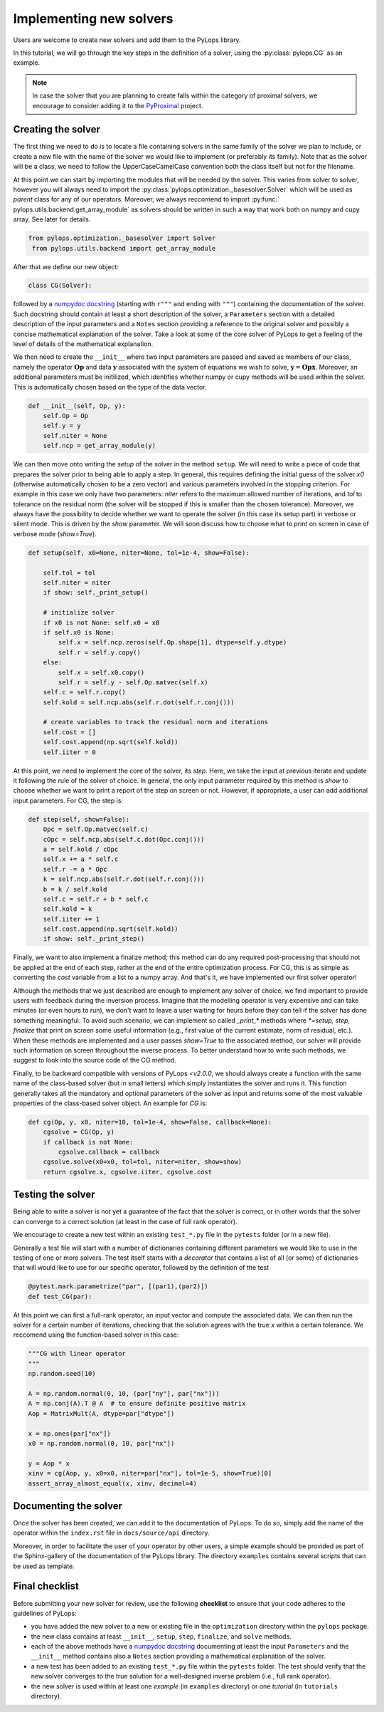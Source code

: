 .. _addingsolver:

Implementing new solvers
==========================
Users are welcome to create new solvers and add them to the PyLops library.

In this tutorial, we will go through the key steps in the definition of a solver, using the
:py:class:`pylops.CG` as an example.

.. note::
    In case the solver that you are planning to create falls within the category of proximal solvers,
    we encourage to consider adding it to the `PyProximal <http://pyproximal.readthedocs.io>`_ project.


Creating the solver
-------------------
The first thing we need to do is to locate a file containing solvers in the same family of the solver we plan to
include, or create a new file with the name of the solver we would like to implement (or preferably its family).
Note that as the solver will be a class, we need to follow the UpperCaseCamelCase convention both the class itself
but not for the filename.

At this point we can start by importing the modules that will be needed by the solver.
This varies from solver to solver, however you will always need to import the
:py:class:`pylops.optimization._basesolver.Solver` which will be used as *parent* class for any of our operators.
Moreover, we always reccomend to import  :py:func:` pylops.utils.backend.get_array_module` as solvers should be written
in such a way that work both on numpy and cupy array. See later for details.


.. code-block:: python

   from pylops.optimization._basesolver import Solver
    from pylops.utils.backend import get_array_module


After that we define our new object:

.. code-block:: python

   class CG(Solver):

followed by a `numpydoc docstring <https://numpydoc.readthedocs.io/en/latest/format.html/>`_
(starting with ``r"""`` and ending with ``"""``) containing the documentation of the solver. Such docstring should
contain at least a short description of the solver, a ``Parameters`` section with a detailed description of the
input parameters and a ``Notes`` section providing a reference to the original solver and possibly a concise
mathematical explanation of the solver. Take a look at some of the core solver of PyLops to get a feeling
of the level of details of the mathematical explanation.

We then need to create the ``__init__`` where two input parameters are passed and saved as members of our class, namely
the operator :math:`\mathbf{Op}` and data :math:`\mathbf{y}` associated with the system of equations we wish to solve,
:math:`\mathbf{y}=\mathbf{Opx}`. Moreover, an additional parameters must be initilized, which identifies whether numpy
or cupy methods will be used within the solver. This is automatically chosen based on the type of the data vector.

.. code-block:: python

    def __init__(self, Op, y):
        self.Op = Op
        self.y = y
        self.niter = None
        self.ncp = get_array_module(y)

We can then move onto writing the *setup* of the solver in the method ``setup``. We will need to write
a piece of code that prepares the solver prior to being able to apply a step. In general, this requires defining the
initial guess of the solver `x0` (otherwise automatically chosen to be a zero vector) and various parameters involved
in the stopping criterion. For example in this case we only have two parameters: `niter` refers to the maximum allowed
number of iterations, and `tol` to tolerance on the residual norm (the solver will be stopped if this is smaller than
the chosen tolerance). Moreover, we always have the possibility to decide whether we want to operate the solver
(in this case its setup part) in verbose or silent mode. This is driven by the `show` parameter. We will soon discuss
how to choose what to print on screen in case of verbose mode (`show=True`).

.. code-block:: python

    def setup(self, x0=None, niter=None, tol=1e-4, show=False):

        self.tol = tol
        self.niter = niter
        if show: self._print_setup()

        # initialize solver
        if x0 is not None: self.x0 = x0
        if self.x0 is None:
            self.x = self.ncp.zeros(self.Op.shape[1], dtype=self.y.dtype)
            self.r = self.y.copy()
        else:
            self.x = self.x0.copy()
            self.r = self.y - self.Op.matvec(self.x)
        self.c = self.r.copy()
        self.kold = self.ncp.abs(self.r.dot(self.r.conj()))

        # create variables to track the residual norm and iterations
        self.cost = []
        self.cost.append(np.sqrt(self.kold))
        self.iiter = 0

At this point, we need to implement the core of the solver, its `step`. Here, we take the input at previous iterate and
update it following the rule of the solver of choice. In general, the only input parameter required by this method is
`show` to choose whether we want to print a report of the step on screen or not. However, if appropriate, a user can add
additional input parameters. For CG, the step is:

.. code-block:: python

    def step(self, show=False):
        Opc = self.Op.matvec(self.c)
        cOpc = self.ncp.abs(self.c.dot(Opc.conj()))
        a = self.kold / cOpc
        self.x += a * self.c
        self.r -= a * Opc
        k = self.ncp.abs(self.r.dot(self.r.conj()))
        b = k / self.kold
        self.c = self.r + b * self.c
        self.kold = k
        self.iiter += 1
        self.cost.append(np.sqrt(self.kold))
        if show: self._print_step()

Finally, we want to also implement a finalize method; this method can do any required post-processing that should
not be applied at the end of each step, rather at the end of the entire optimization process. For CG, this is as simple
as converting the `cost` variable from a list to a numpy array. And that's it, we have implemented our first solver operator!

Although the methods that we just described are enough to implement any solver of choice, we find important to provide
users with feedback during the inversion process. Imagine that the modelling operator is very expensive and can take
minutes (or even hours to run), we don't want to leave a user waiting for hours before they can tell if the solver has
done something meaningful. To avoid such scenario, we can implement so called `_print_*` methods where
`*=setup, step, finalize` that print on screen some useful information (e.g., first value of the current estimate,
norm of residual, etc.). When these methods are implemented and a user passes `show=True` to the associated method, our
solver will provide such information on screen throughout the inverse process. To better understand how to write such
methods, we suggest to look into the source code of the CG method.

Finally, to be backward compatible with versions of PyLops `<v2.0.0`, we should always create a function with the same
name of the class-based solver (but in small letters) which simply instantiates the solver and runs it. This function
generally takes all the mandatory and optional parameters of the solver as input and returns some of the most valuable
properties of the class-based solver object. An example for `CG` is:


.. code-block:: python

    def cg(Op, y, x0, niter=10, tol=1e-4, show=False, callback=None):
        cgsolve = CG(Op, y)
        if callback is not None:
            cgsolve.callback = callback
        cgsolve.solve(x0=x0, tol=tol, niter=niter, show=show)
        return cgsolve.x, cgsolve.iiter, cgsolve.cost


Testing the solver
------------------
Being able to write a solver is not yet a guarantee of the fact that the solver is correct, or in other words
that the solver can converge to a correct solution (at least in the case of full rank operator).

We encourage to create a new test within an existing ``test_*.py`` file in the ``pytests`` folder (or in a new file).

Generally a test file will start with a number of dictionaries containing different parameters we would like to
use in the testing of one or more solvers. The test itself starts with a *decorator* that contains a list
of all (or some) of dictionaries that will would like to use for our specific operator, followed by
the definition of the test

.. code-block:: python

    @pytest.mark.parametrize("par", [(par1),(par2)])
    def test_CG(par):

At this point we can first a full-rank operator, an input vector and compute the associated data. We can then run
the solver for a certain number of iterations, checking that the solution agrees with the true `x` within a certain
tolerance. We reccomend using the function-based solver in this case:

.. code-block:: python

    """CG with linear operator
    """
    np.random.seed(10)

    A = np.random.normal(0, 10, (par["ny"], par["nx"]))
    A = np.conj(A).T @ A  # to ensure definite positive matrix
    Aop = MatrixMult(A, dtype=par["dtype"])

    x = np.ones(par["nx"])
    x0 = np.random.normal(0, 10, par["nx"])

    y = Aop * x
    xinv = cg(Aop, y, x0=x0, niter=par["nx"], tol=1e-5, show=True)[0]
    assert_array_almost_equal(x, xinv, decimal=4)


Documenting the solver
----------------------
Once the solver has been created, we can add it to the documentation of PyLops. To do so, simply add the name of
the operator within the ``index.rst`` file in ``docs/source/api`` directory.

Moreover, in order to facilitate the user of your operator by other users, a simple example should be provided as part of the
Sphinx-gallery of the documentation of the PyLops library. The directory ``examples`` contains several scripts that
can be used as template.


Final checklist
---------------
Before submitting your new solver for review, use the following **checklist** to ensure that your code
adheres to the guidelines of PyLops:

- you have added the new solver to a new or existing file in the ``optimization`` directory within the ``pylops``
  package.

- the new class contains at least ``__init__``, ``setup``, ``step``, ``finalize``, and ``solve`` methods.

- each of the above methods have a `numpydoc docstring <https://numpydoc.readthedocs.io/>`_ documenting
  at least the input ``Parameters`` and the ``__init__`` method contains also a ``Notes`` section providing a
  mathematical explanation of the solver.

- a new test has been added to an existing ``test_*.py`` file within the ``pytests`` folder. The test should verify
  that the new solver converges to the true solution for a well-designed inverse problem (i.e., full rank operator).

- the new solver is used within at least one *example* (in ``examples`` directory) or one *tutorial*
  (in ``tutorials`` directory).

